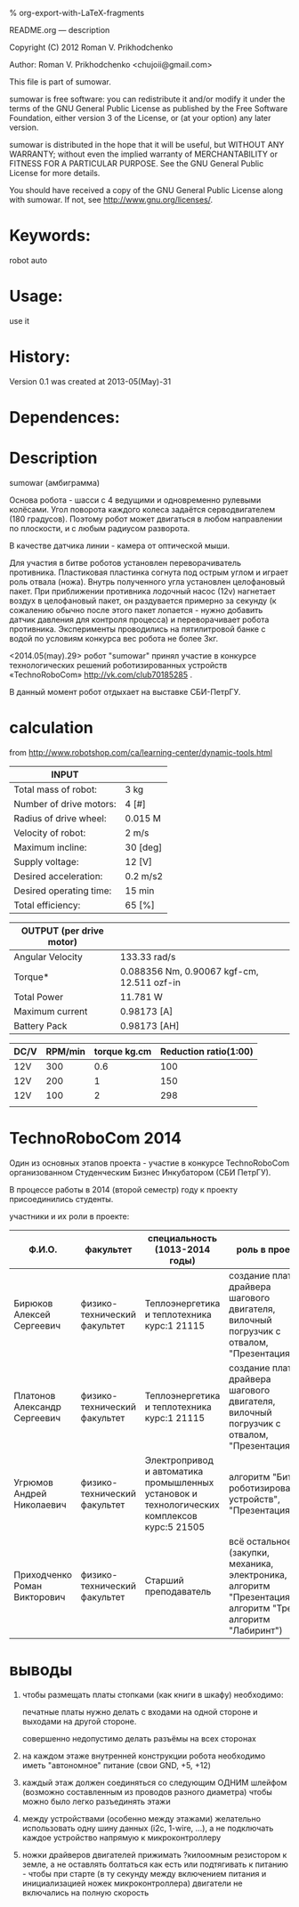 #+OPTIONS: LaTeX:t          Do the right thing automatically (MathJax)
#+OPTIONS: LaTeX:dvipng     Force using dvipng images
#+OPTIONS: LaTeX:nil        Do not process LaTeX fragments at all
#+OPTIONS: LaTeX:verbatim   Verbatim export, for jsMath or so
#+ATTR_HTML: width="10in"

% org-export-with-LaTeX-fragments



README.org --- description



Copyright (C) 2012 Roman V. Prikhodchenko



Author: Roman V. Prikhodchenko <chujoii@gmail.com>



  This file is part of sumowar.

  sumowar is free software: you can redistribute it and/or modify
  it under the terms of the GNU General Public License as published by
  the Free Software Foundation, either version 3 of the License, or
  (at your option) any later version.

  sumowar is distributed in the hope that it will be useful,
  but WITHOUT ANY WARRANTY; without even the implied warranty of
  MERCHANTABILITY or FITNESS FOR A PARTICULAR PURPOSE.  See the
  GNU General Public License for more details.

  You should have received a copy of the GNU General Public License
  along with sumowar.  If not, see <http://www.gnu.org/licenses/>.



* Keywords:
  robot auto 




* Usage:
  use it



* History:
  Version 0.1 was created at 2013-05(May)-31

  

* Dependences:
  
* Description

  sumowar (амбиграмма)

   [[./drawings/sumowar.svg]]

  Основа робота - шасси с 4 ведущими и одновременно рулевыми
  колёсами. Угол поворота каждого колеса задаётся серводвигателем (180
  градусов). Поэтому робот может двигаться в любом направлении по
  плоскости, и с любым радиусом разворота.
  
  В качестве датчика линии - камера от оптической мыши.
  
  Для участия в битве роботов установлен переворачиватель
  противника. Пластиковая пластинка согнута под острым углом и играет роль отвала (ножа). Внутрь
  полученного угла установлен целофановый пакет. При приближении
  противника лодочный насос (12v) нагнетает воздух в целофановый
  пакет, он раздувается примерно за секунду (к сожалению обычно после
  этого пакет лопается - нужно добавить датчик давления для контроля
  процесса) и переворачивает робота противника. Эксперименты
  проводились на пятилитровой банке с водой по условиям конкурса вес
  робота не более 3кг.
  
  <2014.05(may).29> робот "sumowar" принял участие в конкурсе
  технологических решений роботизированных устройств «TechnoRoboCom»
  http://vk.com/club70185285 .
  
  В данный момент робот отдыхает на выставке СБИ-ПетрГУ.
  
  
  
  
  
* calculation
from http://www.robotshop.com/ca/learning-center/dynamic-tools.html
 
  | INPUT                   |          |
  |-------------------------+----------|
  | Total mass of robot:    | 3 kg     |
  | Number of drive motors: | 4 [#]    |
  | Radius of drive wheel:  | 0.015 M  |
  | Velocity of robot:      | 2 m/s    |
  | Maximum incline:        | 30 [deg] |
  | Supply voltage:         | 12 [V]   |
  | Desired acceleration:   | 0.2 m/s2 |
  | Desired operating time: | 15 min   |
  | Total efficiency:       | 65 [%]   |

  | OUTPUT  (per drive motor) |                                             |
  |---------------------------+---------------------------------------------|
  | Angular Velocity          | 133.33 rad/s                                |
  | Torque*                   | 0.088356  Nm, 0.90067 kgf-cm, 12.511 ozf-in |
  | Total Power               | 11.781 W                                    |
  | Maximum current           | 0.98173 [A]                                 |
  | Battery Pack              | 0.98173 [AH]                                |

  | DC/V | RPM/min | torque kg.cm | Reduction ratio(1:00) |
  |------+---------+--------------+-----------------------|
  | 12V  |     300 |          0.6 |                   100 |
  | 12V  |     200 |            1 |                   150 |
  | 12V  |     100 |            2 |                   298 |
  |      |         |              |                       |


* TechnoRoboCom 2014
  
  Один из основных этапов проекта - участие в конкурсе TechnoRoboCom
  организованном Студенческим Бизнес Инкубатором (СБИ ПетрГУ).

  В процессе работы в 2014 (второй семестр) году к проекту присоединились студенты.

  участники и их роли в проекте:
  
  | Ф.И.О.                       | факультет                    | специальность (1013-2014 годы)                                                              | роль в проекте                                                                                                    |
  |------------------------------+------------------------------+---------------------------------------------------------------------------------------------+-------------------------------------------------------------------------------------------------------------------|
  | Бирюков Алексей Сергеевич    | физико-технический факультет | Теплоэнергетика и теплотехника курс:1 21115                                                 | создание платы драйвера шагового двигателя, вилочный погрузчик с отвалом, "Презентация"                           |
  | Платонов Александр Сергеевич | физико-технический факультет | Теплоэнергетика и теплотехника курс:1 21115                                                 | создание платы драйвера шагового двигателя, вилочный погрузчик с отвалом, "Презентация"                           |
  | Угрюмов Андрей Николаевич    | физико-технический факультет | Электропривод и автоматика промышленных установок и технологических комплексов курс:5 21505 | алгоритм "Битва роботизированных устройств", "Презентация"                                                        |
  | Приходченко Роман Викторович | физико-технический факультет | Старший преподаватель                                                                       | всё остальное (закупки, механика, электроника, hal, алгоритм "Презентация", алгоритм "Трек", алгоритм "Лабиринт") |
 

* выводы

1. чтобы размещать платы стопками (как книги в шкафу) необходимо:
   
   печатные платы нужно делать с входами на одной стороне и выходами
   на другой стороне.
   
   совершенно недопустимо делать разъёмы на всех сторонах

2. на каждом этаже внутренней конструкции робота необходимо иметь
   "автономное" питание (свои GND, +5, +12)

3. каждый этаж должен соединяться со следующим ОДНИМ шлейфом (возможно
   составленным из проводов разного диаметра) чтобы можно было легко
   разъединять этажи

4. между устройствами (особенно между этажами) желательно использовать
   одну шину данных (i2c, 1-wire, ...), а не подключать каждое
   устройство напрямую к микроконтроллеру

5. ножки драйверов двигателей прижимать ?килоомным резистором к земле,
   а не оставлять болтаться как есть или подтягивать к питанию - чтобы
   при старте (в ту секунду между включением питания и инициализацией
   ножек микроконтроллера) двигатели не включались на полную скорость
